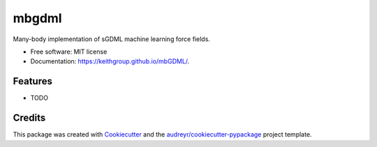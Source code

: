 =======
mbgdml
=======

.. image:: https://travis-ci.com/keithgroup/mbGDML.svg?branch=master
    :target: https://travis-ci.com/github/keithgroup/mbGDML
        
.. image:: https://codecov.io/gh/keithgroup/mbGDML/branch/master/graph/badge.svg
    :target: https://codecov.io/gh/keithgroup/mbGDML

.. image:: https://img.shields.io/lgtm/grade/python/g/keithgroup/mbGDML.svg?logo=lgtm&logoWidth=18
    :target: https://lgtm.com/projects/g/keithgroup/mbGDML/context:python


Many-body implementation of sGDML machine learning force fields.


* Free software: MIT license
* Documentation: https://keithgroup.github.io/mbGDML/.


Features
--------

* TODO

Credits
-------

This package was created with Cookiecutter_ and the `audreyr/cookiecutter-pypackage`_ project template.

.. _Cookiecutter: https://github.com/audreyr/cookiecutter
.. _`audreyr/cookiecutter-pypackage`: https://github.com/audreyr/cookiecutter-pypackage
